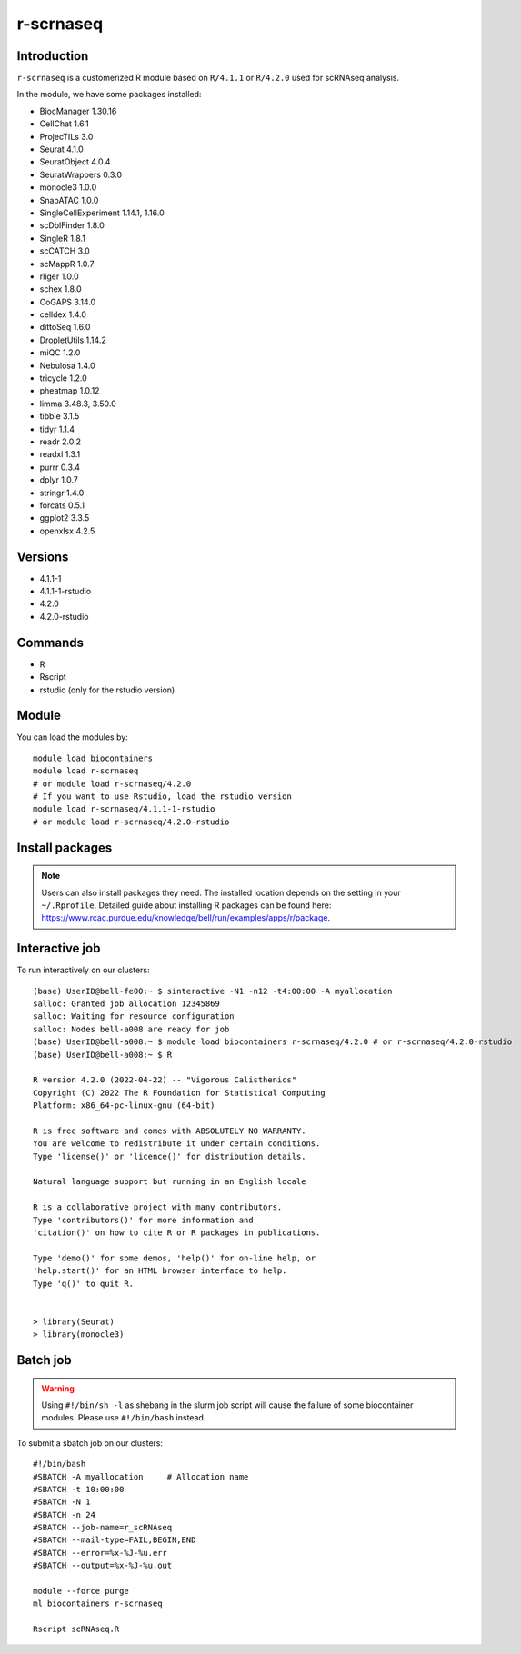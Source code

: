 .. _backbone-label:  

r-scrnaseq
============================== 
Introduction
~~~~~~~
``r-scrnaseq`` is a customerized R module based on ``R/4.1.1`` or ``R/4.2.0`` used for scRNAseq analysis. 

In the module, we have some packages installed:  

- BiocManager     1.30.16
- CellChat      1.6.1 
- ProjecTILs    3.0
- Seurat  4.1.0
- SeuratObject    4.0.4
- SeuratWrappers  0.3.0
- monocle3        1.0.0
- SnapATAC        1.0.0
- SingleCellExperiment    1.14.1, 1.16.0
- scDblFinder     1.8.0
- SingleR 1.8.1
- scCATCH 3.0
- scMappR 1.0.7
- rliger  1.0.0
- schex   1.8.0
- CoGAPS  3.14.0
- celldex 1.4.0
- dittoSeq        1.6.0
- DropletUtils    1.14.2
- miQC    1.2.0
- Nebulosa        1.4.0
- tricycle        1.2.0
- pheatmap        1.0.12
- limma   3.48.3, 3.50.0
- tibble  3.1.5 
- tidyr   1.1.4
- readr   2.0.2
- readxl  1.3.1
- purrr   0.3.4
- dplyr   1.0.7
- stringr 1.4.0
- forcats 0.5.1
- ggplot2 3.3.5
- openxlsx        4.2.5


Versions
~~~~~~~~
- 4.1.1-1
- 4.1.1-1-rstudio
- 4.2.0
- 4.2.0-rstudio

Commands
~~~~~~
- R
- Rscript
- rstudio (only for the rstudio version)

Module
~~~~~~~
You can load the modules by::
 
   module load biocontainers  
   module load r-scrnaseq
   # or module load r-scrnaseq/4.2.0
   # If you want to use Rstudio, load the rstudio version
   module load r-scrnaseq/4.1.1-1-rstudio 
   # or module load r-scrnaseq/4.2.0-rstudio 

Install packages
~~~~~  
.. note::
   
   Users can also install packages they need. The installed location depends on the setting in your ``~/.Rprofile``.   
   Detailed guide about installing R packages can be found here: https://www.rcac.purdue.edu/knowledge/bell/run/examples/apps/r/package. 

Interactive job
~~~~~~
To run interactively on our clusters::

   (base) UserID@bell-fe00:~ $ sinteractive -N1 -n12 -t4:00:00 -A myallocation
   salloc: Granted job allocation 12345869
   salloc: Waiting for resource configuration
   salloc: Nodes bell-a008 are ready for job
   (base) UserID@bell-a008:~ $ module load biocontainers r-scrnaseq/4.2.0 # or r-scrnaseq/4.2.0-rstudio 
   (base) UserID@bell-a008:~ $ R
   
   R version 4.2.0 (2022-04-22) -- "Vigorous Calisthenics"
   Copyright (C) 2022 The R Foundation for Statistical Computing
   Platform: x86_64-pc-linux-gnu (64-bit)

   R is free software and comes with ABSOLUTELY NO WARRANTY.
   You are welcome to redistribute it under certain conditions.
   Type 'license()' or 'licence()' for distribution details.

   Natural language support but running in an English locale

   R is a collaborative project with many contributors.
   Type 'contributors()' for more information and
   'citation()' on how to cite R or R packages in publications.

   Type 'demo()' for some demos, 'help()' for on-line help, or
   'help.start()' for an HTML browser interface to help.
   Type 'q()' to quit R.
   

   > library(Seurat)
   > library(monocle3)

Batch job
~~~~~~
.. warning::
    Using ``#!/bin/sh -l`` as shebang in the slurm job script will cause the failure of some biocontainer modules. Please use ``#!/bin/bash`` instead.

To submit a sbatch job on our clusters::

    #!/bin/bash
    #SBATCH -A myallocation     # Allocation name 
    #SBATCH -t 10:00:00
    #SBATCH -N 1
    #SBATCH -n 24
    #SBATCH --job-name=r_scRNAseq
    #SBATCH --mail-type=FAIL,BEGIN,END
    #SBATCH --error=%x-%J-%u.err
    #SBATCH --output=%x-%J-%u.out

    module --force purge
    ml biocontainers r-scrnaseq
 
    Rscript scRNAseq.R
